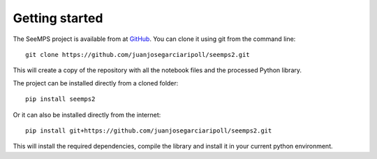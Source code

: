 .. _getting_started:

***************
Getting started
***************

The SeeMPS project is available from at `GitHub <https://github.com/juanjosegarciaripoll/seemps2>`_.
You can clone it using git from the command line::

  git clone https://github.com/juanjosegarciaripoll/seemps2.git

This will create a copy of the repository with all the notebook files and the
processed Python library.

The project can be installed directly from a cloned folder::

  pip install seemps2

Or it can also be installed directly from the internet::

  pip install git+https://github.com/juanjosegarciaripoll/seemps2.git

This will install the required dependencies, compile the library and install it
in your current python environment.

